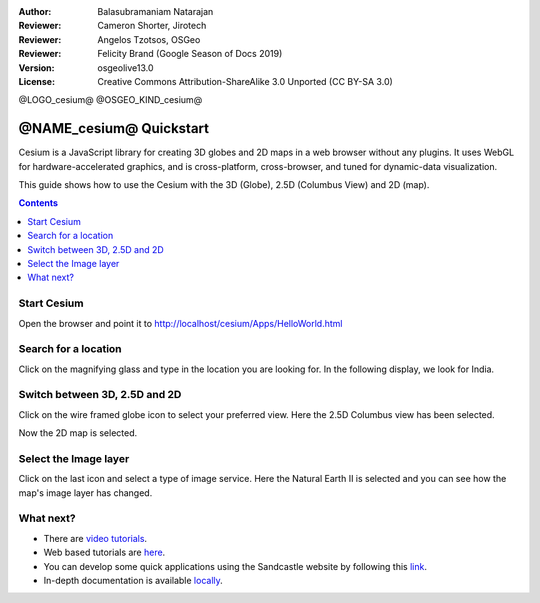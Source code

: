 :Author: Balasubramaniam Natarajan
:Reviewer: Cameron Shorter, Jirotech
:Reviewer: Angelos Tzotsos, OSGeo
:Reviewer: Felicity Brand (Google Season of Docs 2019)
:Version: osgeolive13.0
:License: Creative Commons Attribution-ShareAlike 3.0 Unported  (CC BY-SA 3.0)

@LOGO_cesium@
@OSGEO_KIND_cesium@

********************************************************************************
@NAME_cesium@ Quickstart
********************************************************************************
Cesium is a JavaScript library for creating 3D globes and 2D maps in a web browser without any plugins. It uses WebGL for hardware-accelerated graphics, and is cross-platform, cross-browser, and tuned for dynamic-data visualization.

This guide shows how to use the Cesium with the 3D (Globe), 2.5D (Columbus View) and 2D (map).

.. contents:: Contents
   :local:

Start Cesium 
============

Open the browser and point it to http://localhost/cesium/Apps/HelloWorld.html

Search for a location
=====================
Click on the magnifying glass and type in the location you are looking for. In the following display, we look for India.

.. image:: /images/projects/cesium/cesium_1_SearchingLocation.png
  :scale: 70 %
  :alt: Cesium Searching Location

Switch between 3D, 2.5D and 2D
==============================
Click on the wire framed globe icon to select your preferred view.  Here the 2.5D Columbus view has been selected.

.. image:: /images/projects/cesium/cesium_2_2253d.png
  :scale: 70 %
  :alt: Cesium switching between 3D, 2.5D and 2D

Now the 2D map is selected.

.. image:: /images/projects/cesium/cesium_3_2D.png
  :scale: 70 %
  :alt: Cesium 2D map

Select the Image layer
======================
Click on the last icon and select a type of image service.  Here the Natural Earth II is selected and you can see how the map's image layer has changed.

.. image:: /images/projects/cesium/cesium_4_Layer.png
  :scale: 70 %
  :alt: Cesium 2D map

.. TBD: There is room here for a couple more examples.

What next?
==========
* There are `video tutorials <https://www.youtube.com/playlist?list=PLBk_Dtk-_Tlm4STvXKFEdfUWylPemo-9V>`_.

* Web based tutorials are `here <http://cesiumjs.org/tutorials.html>`_.

* You can develop some quick applications using the Sandcastle website by following this `link <http://cesiumjs.org/Cesium/Apps/Sandcastle/index.html?src=Custom%20DataSource.html&label=Tutorials>`_.

* In-depth documentation is available `locally <http://localhost/cesium/>`_.
